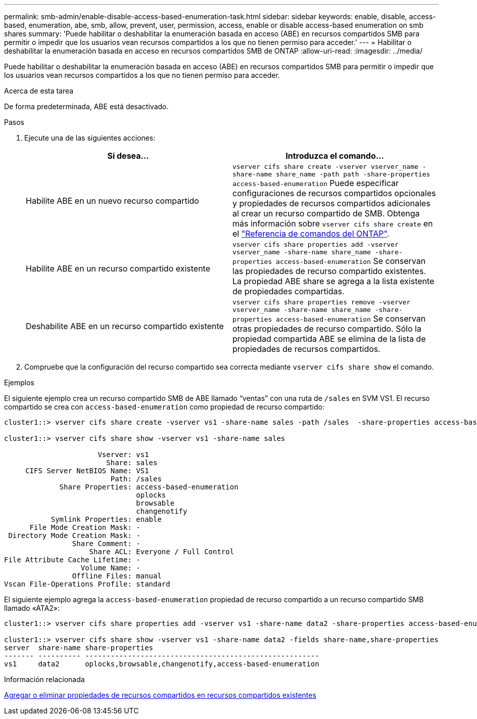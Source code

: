 ---
permalink: smb-admin/enable-disable-access-based-enumeration-task.html 
sidebar: sidebar 
keywords: enable, disable, access-based, enumeration, abe, smb, allow, prevent, user, permission, access, enable or disable access-based enumeration on smb shares 
summary: 'Puede habilitar o deshabilitar la enumeración basada en acceso (ABE) en recursos compartidos SMB para permitir o impedir que los usuarios vean recursos compartidos a los que no tienen permiso para acceder.' 
---
= Habilitar o deshabilitar la enumeración basada en acceso en recursos compartidos SMB de ONTAP
:allow-uri-read: 
:imagesdir: ../media/


[role="lead"]
Puede habilitar o deshabilitar la enumeración basada en acceso (ABE) en recursos compartidos SMB para permitir o impedir que los usuarios vean recursos compartidos a los que no tienen permiso para acceder.

.Acerca de esta tarea
De forma predeterminada, ABE está desactivado.

.Pasos
. Ejecute una de las siguientes acciones:
+
|===
| Si desea... | Introduzca el comando... 


 a| 
Habilite ABE en un nuevo recurso compartido
 a| 
`vserver cifs share create -vserver vserver_name -share-name share_name -path path -share-properties access-based-enumeration` Puede especificar configuraciones de recursos compartidos opcionales y propiedades de recursos compartidos adicionales al crear un recurso compartido de SMB. Obtenga más información sobre `vserver cifs share create` en el link:https://docs.netapp.com/us-en/ontap-cli/vserver-cifs-share-create.html["Referencia de comandos del ONTAP"^].



 a| 
Habilite ABE en un recurso compartido existente
 a| 
`vserver cifs share properties add -vserver vserver_name -share-name share_name -share-properties access-based-enumeration` Se conservan las propiedades de recurso compartido existentes. La propiedad ABE share se agrega a la lista existente de propiedades compartidas.



 a| 
Deshabilite ABE en un recurso compartido existente
 a| 
`vserver cifs share properties remove -vserver vserver_name -share-name share_name -share-properties access-based-enumeration` Se conservan otras propiedades de recurso compartido. Sólo la propiedad compartida ABE se elimina de la lista de propiedades de recursos compartidos.

|===
. Compruebe que la configuración del recurso compartido sea correcta mediante `vserver cifs share show` el comando.


.Ejemplos
El siguiente ejemplo crea un recurso compartido SMB de ABE llamado “ventas” con una ruta de `/sales` en SVM VS1. El recurso compartido se crea con `access-based-enumeration` como propiedad de recurso compartido:

[listing]
----
cluster1::> vserver cifs share create -vserver vs1 -share-name sales -path /sales  -share-properties access-based-enumeration,oplocks,browsable,changenotify

cluster1::> vserver cifs share show -vserver vs1 -share-name sales

                      Vserver: vs1
                        Share: sales
     CIFS Server NetBIOS Name: VS1
                         Path: /sales
             Share Properties: access-based-enumeration
                               oplocks
                               browsable
                               changenotify
           Symlink Properties: enable
      File Mode Creation Mask: -
 Directory Mode Creation Mask: -
                Share Comment: -
                    Share ACL: Everyone / Full Control
File Attribute Cache Lifetime: -
                  Volume Name: -
                Offline Files: manual
Vscan File-Operations Profile: standard
----
El siguiente ejemplo agrega la `access-based-enumeration` propiedad de recurso compartido a un recurso compartido SMB llamado «ATA2»:

[listing]
----
cluster1::> vserver cifs share properties add -vserver vs1 -share-name data2 -share-properties access-based-enumeration

cluster1::> vserver cifs share show -vserver vs1 -share-name data2 -fields share-name,share-properties
server  share-name share-properties
------- ---------- -------------------------------------------------------
vs1     data2      oplocks,browsable,changenotify,access-based-enumeration
----
.Información relacionada
xref:add-remove-share-properties-existing-share-task.adoc[Agregar o eliminar propiedades de recursos compartidos en recursos compartidos existentes]
